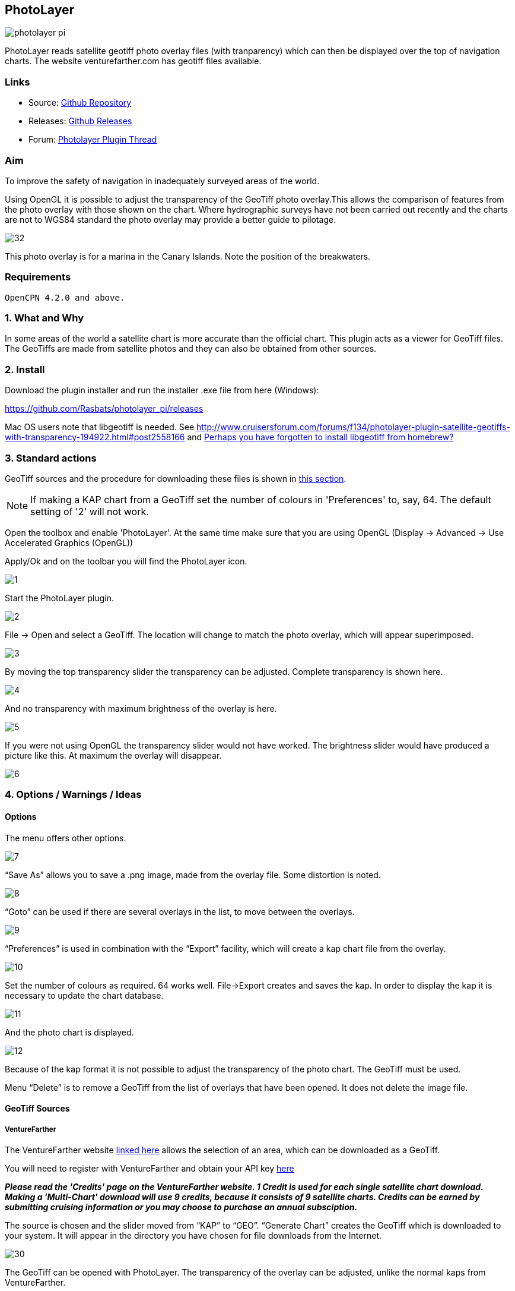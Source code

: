 :imagesdir: ../images/

== PhotoLayer

image::photolayer_pi.png[]

PhotoLayer reads satellite geotiff photo overlay files (with
tranparency) which can then be displayed over the top of navigation
charts. The website venturefarther.com has geotiff files available.

=== Links

* Source: https://github.com/Rasbats/photolayer_pi[Github Repository]
* Releases: https://github.com/Rasbats/photolayer_pi/releases[Github
Releases]
* Forum:
http://www.cruisersforum.com/forums/f134/photolayer-plugin-satellite-geotiffs-with-transparency-194922.html[Photolayer
Plugin Thread]

=== Aim

To improve the safety of navigation in inadequately surveyed areas of
the world.

Using OpenGL it is possible to adjust the transparency of the GeoTiff
photo overlay.This allows the comparison of features from the photo
overlay with those shown on the chart. Where hydrographic surveys have
not been carried out recently and the charts are not to WGS84 standard
the photo overlay may provide a better guide to pilotage.

image::32.png[]

This photo overlay is for a marina in the Canary Islands. Note the
position of the breakwaters.

=== Requirements

[source,code]
----
OpenCPN 4.2.0 and above.
----

=== 1. What and Why

In some areas of the world a satellite chart is more accurate than the
official chart. This plugin acts as a viewer for GeoTiff files. The
GeoTiffs are made from satellite photos and they can also be obtained
from other sources.

=== 2. Install

Download the plugin installer and run the installer .exe file from here
(Windows):

https://github.com/Rasbats/photolayer_pi/releases

Mac OS users note that libgeotiff is needed. See
http://www.cruisersforum.com/forums/f134/photolayer-plugin-satellite-geotiffs-with-transparency-194922.html#post2558166
and
http://www.cruisersforum.com/forums/f134/photolayer-plugin-satellite-geotiffs-with-transparency-194922.html#post2635911[Perhaps
you have forgotten to install libgeotiff from homebrew?]

=== 3. Standard actions

GeoTiff sources and the procedure for downloading these files is shown
in xref:photolayer#geotiff_sources[this section].

NOTE: If making a KAP chart from a GeoTiff set the number of colours in
'Preferences' to, say, 64. The default setting of '2' will not work.

Open the toolbox and enable 'PhotoLayer'. At the same time make sure
that you are using OpenGL (Display → Advanced → Use Accelerated Graphics
(OpenGL))

Apply/Ok and on the toolbar you will find the PhotoLayer icon.

image::1.png[]

Start the PhotoLayer plugin.

image::2.png[]

File → Open and select a GeoTiff. The location will change to match the
photo overlay, which will appear superimposed.

image::3.png[]

By moving the top transparency slider the transparency can be adjusted.
Complete transparency is shown here.

image::4.png[]

And no transparency with maximum brightness of the overlay is here.

image::5.png[]

If you were not using OpenGL the transparency slider would not have
worked. The brightness slider would have produced a picture like this.
At maximum the overlay will disappear.

image::6.png[]

=== 4. Options / Warnings / Ideas

==== Options

The menu offers other options.

image::7.png[]

“Save As” allows you to save a .png image, made from the overlay file.
Some distortion is noted.

image::8.png[]

“Goto” can be used if there are several overlays in the list, to move
between the overlays.

image::9.png[]

“Preferences” is used in combination with the “Export” facility, which
will create a kap chart file from the overlay.

image::10.png[]

Set the number of colours as required. 64 works well. File→Export
creates and saves the kap. In order to display the kap it is necessary
to update the chart database.

image::11.png[]

And the photo chart is displayed.

image::12.png[]

Because of the kap format it is not possible to adjust the transparency
of the photo chart. The GeoTiff must be used.

Menu “Delete” is to remove a GeoTiff from the list of overlays that have
been opened. It does not delete the image file.

[#geotiff_sources]
==== GeoTiff Sources

===== VentureFarther

The VentureFarther website https://venturefarther.com[linked here]
allows the selection of an area, which can be downloaded as a GeoTiff.

You will need to register with VentureFarther and obtain your API key
http://venturefarther.com[here]

*_Please read the 'Credits' page on the VentureFarther website. 1 Credit
is used for each single satellite chart download. Making a 'Multi-Chart'
download will use 9 credits, because it consists of 9 satellite charts.
Credits can be earned by submitting cruising information or you may
choose to purchase an annual subsciption._*

The source is chosen and the slider moved from “KAP” to “GEO”. “Generate
Chart” creates the GeoTiff which is downloaded to your system. It will
appear in the directory you have chosen for file downloads from the
Internet.

image::30.png[]

The GeoTiff can be opened with PhotoLayer. The transparency of the
overlay can be adjusted, unlike the normal kaps from VentureFarther.

image::31.png[]

===== SASPlanet

The SASPlanet program can be downloaded
http://sasplanet.software.informer.com/14.12/[here] The download is a
zip file. Extracting the zip creates a folder “SAS.Planet.xxxxxxx”, in
which is “SASPlanet.exe” which starts the program (from the folder).

image::20.0.png[]

Open the map which will be used to create the GeoTiff. This time a
topographical map from
https://opentopomap.org/#map=12/43.7116/-7.6101[OpenTopoMaps] is used.

image::20.png[]

Select the area of the map to export as a GeoTiff.

image::21.png[]

Save as a GeoTiff in WGS84 Lat/Lon format.

image::22.png[]

Remember to specify the file name and location for the GeoTiff!

image::23.png[]

The GeoTiff produced can be viewed in OpenCPN using PhotoLayer.

image::25.png[]

The hatching shows the limit if you try and zoom in too far with
OpenTopoMaps in SASPlanet.

image::24.png[]
